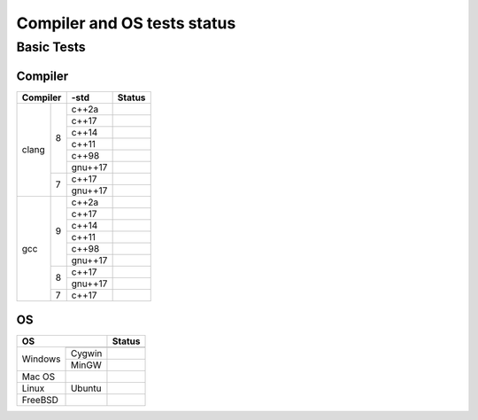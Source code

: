 ====================================
Compiler and OS tests status
====================================

Basic Tests
###########

Compiler
--------

+--------------+----+----------+-----------------------------------------+
|Compiler           | -std     | Status                                  |
+==============+====+==========+=========================================+
| clang        | 8  |    c++2a |                                         |
+              +    +----------+-----------------------------------------+
|              |    |    c++17 | |TravisCI| |GitHubActions|              |
+              +    +----------+-----------------------------------------+
|              |    |    c++14 |                                         |
+              +    +----------+-----------------------------------------+
|              |    |    c++11 | |TravisCI|                              |
+              +    +----------+-----------------------------------------+
|              |    |    c++98 | |TravisCI|                              |
+              +    +----------+-----------------------------------------+
|              |    |  gnu++17 |                                         |
+              +----+----------+-----------------------------------------+
|              | 7  |    c++17 | |CircleCI|                              |
+              +    +----------+-----------------------------------------+
|              |    |  gnu++17 | |CircleCI|                              |
+--------------+----+----------+-----------------------------------------+
| gcc          | 9  |    c++2a | |CirrusCI|                              |
+              +    +----------+-----------------------------------------+
|              |    |    c++17 | |CirrusCI| |TravisCI|                   |
+              +    +----------+-----------------------------------------+
|              |    |    c++14 | |CirrusCI|                              |
+              +    +----------+-----------------------------------------+
|              |    |    c++11 | |TravisCI|                              |
+              +    +----------+-----------------------------------------+
|              |    |    c++98 | |TravisCI|                              |
+              +    +----------+-----------------------------------------+
|              |    |  gnu++17 |                                         |
+              +----+----------+-----------------------------------------+
|              | 8  |    c++17 | |CircleCI| |Codefresh|                  |
+              +    +----------+-----------------------------------------+
|              |    |  gnu++17 | |CircleCI|                              |
+              +----+----------+-----------------------------------------+
|              | 7  |    c++17 | |Codefresh|                             |
+--------------+----+----------+-----------------------------------------+


OS
--

+--------------+-----------+------------------+
|OS                        | Status           |
+==============+===========+==================+
| Windows      |           | |AppVeyor|       |
+              +-----------+------------------+
|              | Cygwin    | |AppVeyor|       |
+              +-----------+------------------+
|              | MinGW     | |AppVeyor|       |
+--------------+-----------+------------------+
| Mac OS       |           | |CirrusCI|       |
+--------------+-----------+------------------+
| Linux        | Ubuntu    | |TravisCI|       |
+--------------+-----------+------------------+
| FreeBSD      |           | |CirrusCI|       |
+--------------+-----------+------------------+


.. |AppVeyor| image:: https://ci.appveyor.com/api/projects/status/2gdmgo8ce8m0iy0e/branch/master?svg=true&.svg
  :target: https://ci.appveyor.com/project/srz-zumix/iutest/branch/master

.. |AzurePipelines| image:: https://dev.azure.com/srz-zumix/iutest/_apis/build/status/srz-zumix.iutest?branchName=master&.svg
  :target: https://dev.azure.com/srz-zumix/iutest/_build/latest?definitionId=4

.. |Bitrise| image:: https://app.bitrise.io/app/6903498632e89465/status.svg?token=siumhVNY6p6lklSZF6xGNA&branch=master&.svg
  :target: https://app.bitrise.io/app/6903498632e89465

.. |Buddy| image:: https://app.buddy.works/zumixcpp-1/iutest/repository/branch/master/badge.svg?token=5e58135ab4831252209e7b1fe75bfe9de669b0dc7e95ed4316eebad2187d59a0&.svg
  :target: https://app.buddy.works/zumixcpp-1/iutest/repository/branch/master

.. |CircleCI| image:: https://circleci.com/gh/srz-zumix/iutest/tree/master.svg?style=svg&.svg
  :target: https://circleci.com/gh/srz-zumix/iutest/tree/master

.. |CirrusCI| image:: https://api.cirrus-ci.com/github/srz-zumix/iutest.svg?branch=master&.svg
  :target: https://cirrus-ci.com/github/srz-zumix/iutest/master

.. |Codefresh| image:: https://g.codefresh.io/api/badges/pipeline/srz-zumix/srz-zumix%2Fiutest%2Fiutest_unittest?branch=master&type=cf-1&.svg
  :target: https://g.codefresh.io/pipelines/iutest_unittest/builds?repoOwner=srz-zumix&repoName=iutest&serviceName=srz-zumix%2Fiutest&filter=trigger:build~Build;branch:master;pipeline:58a933be9d1bd40100495882~iutest_unittest

.. |Codeship| image:: https://codeship.com/projects/5bc87030-5b41-0133-6000-4242aa07dce3/status?branch=master&.svg
  :target: https://codeship.com/projects/110695

.. |GitHubActions| image:: https://github.com/srz-zumix/iutest/workflows/GitHub%20Actions/badge.svg
  :target: https://github.com/srz-zumix/iutest/actions

.. |GitLabCI| image:: https://gitlab.com/srz-zumix/iutest-test/badges/master/pipeline.svg
  :target: https://gitlab.com/srz-zumix/iutest-test/commits/master

.. |INSPECODE| image:: https://inspecode.rocro.com/badges/github.com/srz-zumix/iutest/status?token=wt0KUnRUG1-Ul2mLrg8ComR1RznZV3VoXecBJHW0EIk&branch=master&.svg
  :target: https://inspecode.rocro.com/jobs/github.com/srz-zumix/iutest/latest?completed=true&branch=master

.. |Scrutinizer| image:: https://scrutinizer-ci.com/g/srz-zumix/iutest/badges/build.png?b=master&.svg
  :target: https://scrutinizer-ci.com/g/srz-zumix/iutest/build-status/master

.. |Semaphore| image:: https://semaphoreci.com/api/v1/srz_zumix/iutest/branches/master/badge.svg
  :target: https://semaphoreci.com/srz_zumix/iutest

.. |Shippable| image:: https://api.shippable.com/projects/541904d2ac22859af743f867/badge?branch=master&.svg
  :target: https://app.shippable.com/github/srz-zumix/iutest

.. |TravisCI| image:: https://travis-ci.com/srz-zumix/iutest.svg?branch=master&.svg
  :target: https://travis-ci.com/srz-zumix/iutest

.. |Wercker| image:: https://app.wercker.com/status/d385156052aa4118a7f24affe4a8f851/s/master?.svg
  :target: https://app.wercker.com/project/bykey/d385156052aa4118a7f24affe4a8f851

.. |WerckerLarge| image:: https://app.wercker.com/status/d385156052aa4118a7f24affe4a8f851/m/master?.svg
  :target: https://app.wercker.com/project/bykey/d385156052aa4118a7f24affe4a8f851


.. |Codacy| image:: https://api.codacy.com/project/badge/Grade/e6407b63c9c844d080ed71c7707bded9?branch=master&.svg
  :target: https://www.codacy.com/app/srz-zumix/iutest?utm_source=github.com&amp;utm_medium=referral&amp;utm_content=srz-zumix/iutest&amp;utm_campaign=Badge_Grade

.. |CoverityScan| image:: https://scan.coverity.com/projects/1316/badge.svg
  :target: https://scan.coverity.com/projects/srz-zumix-iutest

.. |GuardRails| image:: https://badges.guardrails.io/srz-zumix/iutest.svg?token=fe1bb5ca5f743800d26e4d2b7282c5b316df83c0b228048f4192510bdd7280f0&.svg
  :target: https://dashboard.guardrails.io/default/gh/srz-zumix/iutest

.. |INSPECODEScore| image:: https://inspecode.rocro.com/badges/github.com/srz-zumix/iutest/report?token=wt0KUnRUG1-Ul2mLrg8ComR1RznZV3VoXecBJHW0EIk&branch=master&.svg
  :target: https://inspecode.rocro.com/reports/github.com/srz-zumix/iutest/branch/master/summary

.. |ScrutinizerScore| image:: https://scrutinizer-ci.com/g/srz-zumix/iutest/badges/quality-score.png?b=master&.svg
  :target: https://scrutinizer-ci.com/g/srz-zumix/iutest/build-status/master



.. |Codecov| image:: https://codecov.io/gh/srz-zumix/iutest/branch/master/graph/badge.svg?height=50&.svg
  :target: https://codecov.io/gh/srz-zumix/iutest

.. |CodecovGraph| image:: https://codecov.io/gh/srz-zumix/iutest/branch/master/graphs/icicle.svg
  :target: https://codecov.io/gh/srz-zumix/iutest
  :height: 300px

.. |CodecovGraphSunburst| image:: https://codecov.io/gh/srz-zumix/iutest/branch/master/graphs/sunburst.svg
  :target: https://codecov.io/gh/srz-zumix/iutest
  :height: 800px

.. |Coveralls| image:: https://coveralls.io/repos/github/srz-zumix/iutest/badge.svg?branch=master&.svg
  :target: https://coveralls.io/github/srz-zumix/iutest?branch=master
